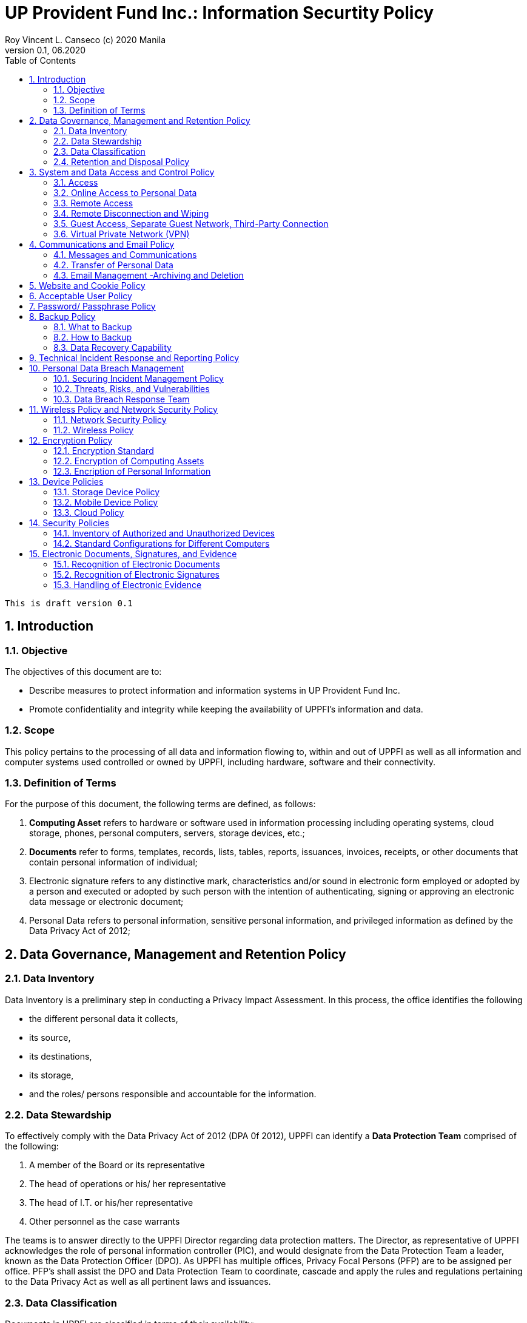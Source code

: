 = UP Provident Fund Inc.: Information Securtity Policy
Roy Vincent L. Canseco (c) 2020 Manila                         
Version 0.1, 06.2020                                       
:doctype: book
:encoding: utf-8
:lang: en
:toc: left
:toclevels: 2
:numbered:
:sectnums:                                                          



    This is draft version 0.1

== Introduction

=== Objective  

The objectives of this document are to:

* Describe measures to protect information and information systems in UP Provident Fund Inc. 

* Promote confidentiality and integrity while keeping the availability of UPPFI's information and data.
    
=== Scope 

This policy pertains to the processing of all data and information flowing to, within and out of UPPFI as well as all information and computer systems used controlled or owned by UPPFI, including hardware, software and their connectivity. 

=== Definition of Terms 

For the purpose of this document, the following terms are defined, as follows:

. *Computing Asset* refers to hardware or software used in information processing including
operating systems, cloud storage, phones, personal computers, servers, storage devices,
etc.;
. *Documents* refer to forms, templates, records, lists, tables, reports, issuances, invoices,
receipts, or other documents that contain personal information of individual;
. Electronic signature refers to any distinctive mark, characteristics and/or sound in
electronic form employed or adopted by a person and executed or adopted by such person
with the intention of authenticating, signing or approving an electronic data message or
electronic document;
. Personal Data refers to personal information, sensitive personal information, and
privileged information as defined by the Data Privacy Act of 2012;



== Data Governance, Management and Retention Policy
=== Data Inventory

Data Inventory is a preliminary step in conducting a Privacy Impact Assessment. 
In this process,
the office identifies the following 

* the different personal data it collects, 
* its source, 
* its destinations, 
* its storage,
* and the roles/ persons
responsible and accountable for the information. 


=== Data Stewardship [[data_protection_team]]


To effectively comply with the Data Privacy Act of 2012 (DPA 0f 2012), UPPFI can identify a *Data Protection Team* comprised of the following:

1. A member of the Board or its representative
2. The head of operations or his/ her representative
3. The head of I.T. or his/her representative
4. Other personnel as the case warrants

The teams is to answer directly to the UPPFI Director regarding data protection matters. 
The Director, as representative of UPPFI acknowledges the role of personal information controller (PIC), and would designate from the Data Protection Team a leader, known as the Data Protection Officer (DPO).
As UPPFI has multiple offices, Privacy Focal Persons (PFP) are to be assigned per office. PFP's shall assist the DPO and Data Protection Team to coordinate, cascade and apply the rules and regulations pertaining to the Data Privacy Act as well as all pertinent laws and issuances.


=== Data Classification  

Documents in UPPFI are classified in terms of their availability: 

* Public or
* Restricted.
    * Internal Data
    * Confidential Data 

Public data is made freely accessible to parties both internal and external to UPPFI. Except
for reasonable procedural requirements, there should be no restrictions to access public data.

Restricted data, on the other hand, is further classified into two categories:


First, Internal data should be internally contained within UPPFI  offices. It may
be accessed to perform their
roles and responsibilities.

Second, Confidential data is information which may be disclosed only to a limited number
of individuals to protect UP Diliman from legal, regulatory, financial, strategic, operational or reputational risks. 
It is given on a need-to-know basis.

Awareness of the classification of a particular document allows the office to better protect it while keeping it accessible. 



=== Retention and Disposal Policy 

Data should be retained only for as long as it
is necessary for the legitimate purpose for which the data were collected.

Personal information should NOT be retained in perpetuity for a possible
future use that is yet to be determined. 

Offices are enjoined to dispose excessive copies of documents in such a way that the
data therein cannot be reconstituted

The following issuances may serve as a guide in determining the periods for the processing, which
includes the retention and disposal, of personal data:

. The Data Privacy Act of 2012, its Implementing Rules and Regulation, and relevant
issuances of the National Privacy Commission;
. The National Archives of the Philippines Act of 2007, its Implementing Rules, and relevant
issuances of the National Archives of the Philippines;
. Policies, guidelines, and rules of the UP System and UP Diliman; and
. Executive Order No. 2, series of 2016 on Freedom of Information and subsequent related
executive orders and laws

== System and Data Access and Control Policy
=== Access

These are the guidelines to prevent unauthorized access of information:

[CAUTION]
.Guidelines against unauthorized access
====
1. Non-UPPFI personnel may not access personal data held by the office without appropriate approval.

2. Physical storage locations such as filing cabinets shall be secured.

3. For paper-based systems, a logbook of historical access shall be maintained. The logbook shall contain who accessed what, when, and for what purpose.

4. Staff and officers are to be responsible and accountable for storage devices containing personal data, whether personal or not. Encryption is recommended whenever practicable, with considerations to business continuity. 

5. Computer systems are to be protected by strong passwords / passphrases. Computers are to auto-lock when left unattended for a reasonable amount of time. Multi-factor authentitcation should be considered when practical. 

6. Offices are to consicously put down mechanisms that use data and documents in a manner that is aligned with their classifications. For example all internal documents should not leave the office as much as possible. All confidential documents should be in sealable envelopes.

====


=== Online Access to Personal Data

All systems allowing online access to personal data must likewise have an access log to reflect
the proper timestamps of the activities conducted by the account holder pertaining to the personal
data.

For electronic transit of data, it shall be using encrypted links such as Secure Sockets Layer (SSL) as digital certificates.

Encrypting of data at rest/ storage is to be considered if practical with respect to business continuity.


=== Remote Access

Remote access to UPPFI software platforms must be through UPPFI accounts, whether member ID numbers or official employee email addresses. No random usernames shall be used. 


=== Remote Disconnection and Wiping

To limit the need for disconnection and wiping, UPPFI shall use cloud-based platforms. 

Official emails by employees will be done through the provided UPPFI emails. 
Communication through mobile phones will use voice calls.
Passwords are to be changed once suspected to be compormised. 
Employee accounts will be deactivated as part of any resignation or retrenchment process. 



=== Guest Access, Separate Guest Network, Third-Party Connection

In order to prevent unauthorized online access to personal data, units and offices shall, as far as
practicable, provide a guest network which may be used by third parties or guests who, if
necessary, need to connect their devices to the network of a UP Diliman unit or office.

Heads of each office shall determine Acceptable Use Policies for guest internet networks.


=== Virtual Private Network (VPN)

To limit the need for Virtual private networks, we utilize UPPFI-provided and controlled cloud-based file storage platforms such as One Drive, Google Drive, Dropbox or OwnCloud. 


== Communications and Email Policy

=== Messages and Communications

Official employee emails should have a Privacy and Confidentiality notice that more or less looks like the following:


.Privacy and Confidentiality
> This message, its thread, and any attachments are privileged and confidential. No
part of this message may be reproduced or exhibited in any form or manner without
the consents of the sender and the University of the Philippines Diliman. In case of
wrongful receipt of or unauthorized access to this message, please immediately
inform the sender and permanently delete all wrongfully received copies. Your
access to this message subjects you to the UP Diliman Message and
Communication Policy and relevant data privacy regulations.


Alternatively, we can adapt a Filipino notice that is more or less like the following.


.Pabatid sa Pribasiya at Pagiging Kumpidensiyal
> Ang mensaheng ito, kasama ang mga karugtong, at anumang mga kalakip ay
pribado at kumpidensiyal. Maliban sa tunay na layunin ng mensahe, walang bahagi
nito o identidad ng tao ang maaaring ibunyag, kopyahin o ipalabas nang walang
pahintulot mula sa nagpadala. Kung di-sadyang natanggap o nabasa ang
mensaheng ito nang walang pahintulot, agad na ipagbigay-alam sa nagpadala at
permanenteng burahin ang lahat ng di-sadyang natanggap na kopya. Ang iyong
pag-akses sa mensaheng ito ay nangangahulugang sumasailalim ka sa UP Diliman
Message and Communication Policy at anumang kaugnay na mga tuntunin ukol sa
pribasiya ng datos.


Any language, as long as it is understood by recipients, is fine.

=== Transfer of Personal Data

Any employee handling a transfer of personal data NOT directly related to his/her role, must inform the Privacy Focal Person in his/her office of the DPO or a member of the Data Protection Team in order to be guided in the secure transfer of personal data.


==== Emails

The use of the UPPFI email services, shall be for official academic or work-related purposes
only. It should not be contrary to law, morals, and public policy. The use of one’s personal email
is strictly prohibited unless there is an important urgent matter and the user has no access to UPPFI email.

Every employee will be oriented with proper use of the official email. The orientation will be given by the Privary Focal Person, the DPO or anyone  from the Data Protection Team.

The orientation will loosely contain the following guidelines.


[WARNING]
.Email Guidelines
====
a. Use of a strong password or passphrase or multi-factor authentication;
b. Exercise constant vigilance in accessing links and downloading attachments. Ensure that
the attachment came from a legitimate source. Corollary thereto, refrain from sending
emails to unfamiliar recipients;
c. Refrain from accessing links or opening emails from unfamiliar sources. Be wary of
phishing or malware attempts;
d. Be cautious of suspicious emails or those containing inconsistencies such as grammar
mistakes, excessive punctuation marks, requesting for donations, etc.;
e. Refrain from excessively downloading files. Download only what is necessary;
f. Only the registered account holder can access their corresponding email accounts.
Disclosing of login credentials is strictly prohibited;
g. Access to email accounts should be made through secure and private connections only;
h. Ensure that the anti-virus and anti-malware programs are regularly updated; and
i. In the event of a security breach, the account holder should immediately inform the UPPFI <<data_protection_team, Data Protection Team>>.

====

In order to maintain the professionalism and proper representation of UP Diliman, UP People are
highly encouraged to create an email signature in the suggested format:
[Employee Name]
[Designation]
[UPPFI Office]


==== Personal Productivity Software

UPPFI employees and staff are prohibited from using, installing, or
creating a illegal copies of software applications.


==== Portable Media

As a general rule, the manual transfer of personal data stored in removable devices, such as USB
flash drives, shall NOT be allowed. 

Instead use the UPPFI email or the office cloud storage. 

However, if the mode of transfer is necessary or unavoidable,
authentication technology, file storage encryption and passwords, should be employed.

==== Fax Machines

Due to the lack of technical security measures to safeguard the transfer of data, such as
encryption and authentication processes, facsimile or fax machines shall generally not be used
to transmit documents containing personal data.


=== Email Management -Archiving and Deletion

Emails containing personal data may be archived pursuant to the rules provided by the National
Archives of the Philippines Act of 1997,footnote:NPC1[Sec. 28, Rule IV, NPC Circular No. 16-10, dated 10 October 2016.] provided they are of enduring value.footnote:NPC2[Sec. 30, Rule IV, NPC Circular No. 16-10, dated October 2016.]

The email account, and all emails therein are to be deleted after 1 year of the employee leaving UPPFI unless the <<data_protection_team, Data Protection Team>> has explicitly decided against the deletion of emails/ email account.

== Website and Cookie Policy

The UPPFI Portalfootnote:UPPFI[http://member.upprovidentfund.com/login] uses cookies to prevent security risks, recognize that the user is logged
in, customize the user’s browsing experience, store authorization tokens, permit social media
sharing and troubleshoot issues.
All production (i.e. non-beta) UPPFI websites must have a Privacy Notice.footnote:privacy_notice[This UPPFI Website uses cookies to prevent security risks, recognize that the user is logged in, customize the
user’s browsing experience, store authorization tokens, permit social media sharing, troubleshoot issues, and monitor
anonymized or aggregated statistics.]
This is in line with the
National Privacy Commission’s requirement for when personal data is collected or if cookies are used.footnote:cookies[Section 65, Data Privacy Act Implementing Rules and Regulations]

== Acceptable User Policy

UPPFI offices shall establish an  Acceptable Use Policy of Information Technology
Resources. The Policy shall provide a set of rules
and regulations to govern the use of the computing facilities, networks and other information
technology resources of the UPPFI. These rules shall be crafted in order to guarantee the
equitable, safe, and reliable use of the said resources. 

== Password/ Passphrase Policy [[password_policy]]

It is a must for all UPPFI employees and members to employ a good  password or passphrase that they will easily remember and others will find hard to guess. 
For security purposes, it is generally longer than passwords but are
easier to remember.footnote:password[United States’ National Institute of Standards and Technology Special Publication No. 800-63-3, June 2017,
https://doi.org/10.6028/NIST.SP.800-63-3.]
This is to protect their
respective devices from unauthorized use or access of email and email-enabled systems.



[TIP]
.Password/ Passphrase Examples
====
Examples of weak passwords:

* 12345
* Asdfghjkl

Examples of strong passwords:

• YouN33dCapital
• Refreeg1rat0r

Examples of weak passphrases:

• HelloThere
• LuckyMe

Examples of strong passphrases are:

• LeBronJamesBondPaper
• HairyPotterAndThePilosopoStoned

====

Whenever practicable,  multi-factor authentication should be considered.

== Backup Policy
=== What to Backup
Units and offices are required to maintain a backup file for all the personal data it holds. Files that
have been changed or modified must also be backed up regularly. 

=== How to Backup
As much as
possible, units and offices are strongly enjoined to back up their data in multiple platforms
or storages that are not stored in a single location. Encryption expected in backups unless the <<data_protection_team, Data Protection Team>> determines otherwise.


=== Data Recovery Capability
It is highly advised that regular testing, assessment, and evaluation be conducted to check
whether the back up systems employed by the units and offices can effectively and timely save
the data as well as retrieve and restore the same. These checks are also necessary in order to
ensure that the data recovered through backup is not inconsistent with the original file.


== Technical Incident Response and Reporting Policy

UPPFI should put together a Network and System Security Checklist to describe how technical incidents, depending on the situation are
handled. 
The UP Diliman System Security Checklistfootnote:security_checklist[https://upd.edu.ph/wp-content/uploads/2019/03/UPD-Security-Checklist.pdf] can be referenced.


== Personal Data Breach Management
=== Securing Incident Management Policy 

UPPFI should put together a Security Incident Management Policy to provide implementing details to monitor, mitigate, investigate, respond to, contain, report, and resolve
security incidents and personal data breaches. 
The UP Diliman Data Privacy Security Incident Management Policyfootnote:privacy_security[https://upd.edu.ph/wp-content/uploads/2019/04/Data-Privacy-Security-Incident-Management-Policy.pdf] can be referenced.


=== Threats, Risks, and Vulnerabilities

Threat refers to “a potential cause of an unwanted incident which may result in harm to a data
subject, system, or organization”. A threat may trigger or exploit a vulnerability.footnote:threat[ Risk Management Guide for Information Technology Systems, National Institute of Standards and Technology
Special Publication No. 800-30, July 2002
https://www.hhs.gov/sites/default/files/ocr/privacy/hipaa/administrative/securityrule/nist800-30.pdf]

A risk, on the other hand is “the potential of an incident to result in harm or danger to a data
subject or organization”.footnote:risk[NPC Privacy Tool Kit, 3rd edition]

A vulnerability is a “weakness of a data processing system that makes it susceptible to threats”.footnote:vulnerability[31 July 2017 NPC Circular No. 17-01 defines a data processing system as “a structure and procedure by which
personal data is collected and further processed in an information and communications system or relevant filing system,
including the purpose and intended output of the processing.”]


Depending on organizational or operational needs, risk may be computed through any of the
following:

```
Risk = Threat x Vulnerability
or
Risk = Threat x Vulnerability x Impact
or
Risk = Threat x Vulnerability x Probability
or
Risk = Threat x Vulnerability x Impact x Probability
```


The performance of a series of risk assessment would look like the following.

[NOTE]
.Example Risk Assessment
====
Vulnerability:: Weak password/passphrase system
Threat source:: Employee
Threat action:: Login credentials are not regularly updated (default
password still in use)
Control:: Personnel guidelines that may include requiring members of the
unit to periodically update their passwords

====

=== Data Breach Response Team

Teams that are mandated to assess and evaluate security incidents, including
personal data breaches, restore integrity to the information and communication system, mitigate
and remedy resulting damages, and comply with reportorial requirements are called Data Breach
Response Teams (BRTs).

UPPFI should designate the <<data_protection_team, Data Protection Team>> as the official BRT.

== Wireless Policy and Network Security Policy
=== Network Security Policy

Changes to the network and network infrastructure are to be according to guidelines.

In the absence of guidelines only authorized UPPFI personnel are allowed to manage and make changes in the network and network
infrastructure devices. Moreover, any change or modification must be subject to the approval of the Privacy Focal Person or the DPO or a member of the <<data_protection_team, Data Protection Team>>.

As for the cloud-based system, privileges and access permissions in performing system management functions must be
strictly logged.

=== Wireless Policy

All devices such as, but not limited to, mobile phones, tablets, laptops, and computers, connecting
to the UPPFI access points shall be subject to the Acceptable Use
Policy for Information Technology Resources of UPPFI.

== Encryption Policy
=== Encryption Standard

The National Privacy Commission recommends Advanced Encryption Standard with a key size
of 256 bits (AES-256) for the encryption of all digitally processed data, whether at rest or in
transit.

Passwords
and passphrases used should comply with the <<password_policy>> found in this
document. 

=== Encryption of Computing Assets

The Staff and Employees of various offices should secure the information stored in
their office’s computing devices using the recommended Advanced Encryption Standard
set by the National Privacy Commission if they are going to use those computing devices containing member/ employee personal information in a work-from-home or remote work environment or other out-of-office setting. 

=== Encription of Personal Information

Personal information, regardless whether confidential or sensitive, shall only be created, stored,
or processed in secure and encrypted computing assets when working outside of the physical office. 

In order to protect personal information from interception or unauthorized access. When sending
or receiving information, UPPFI must ensure that communications with its server is transmitted through https, ssh, or a similar encrypted transmission.

== Device Policies
=== Storage Device Policy

Each external and portable storage device must be under the responsibility of a specific person
who shall track its whereabouts and functionality at all times. This person responsible shall be
accountable in case the storage device or its contents are lost or unintentionally disclosed. 

=== Mobile Device Policy



=== Cloud Policy

== Security Policies
=== Inventory of Authorized and Unauthorized Devices
=== Standard Configurations for Different Computers

== Electronic Documents, Signatures, and Evidence
=== Recognition of Electronic Documents
=== Recognition of Electronic Signatures
=== Handling of Electronic Evidence


